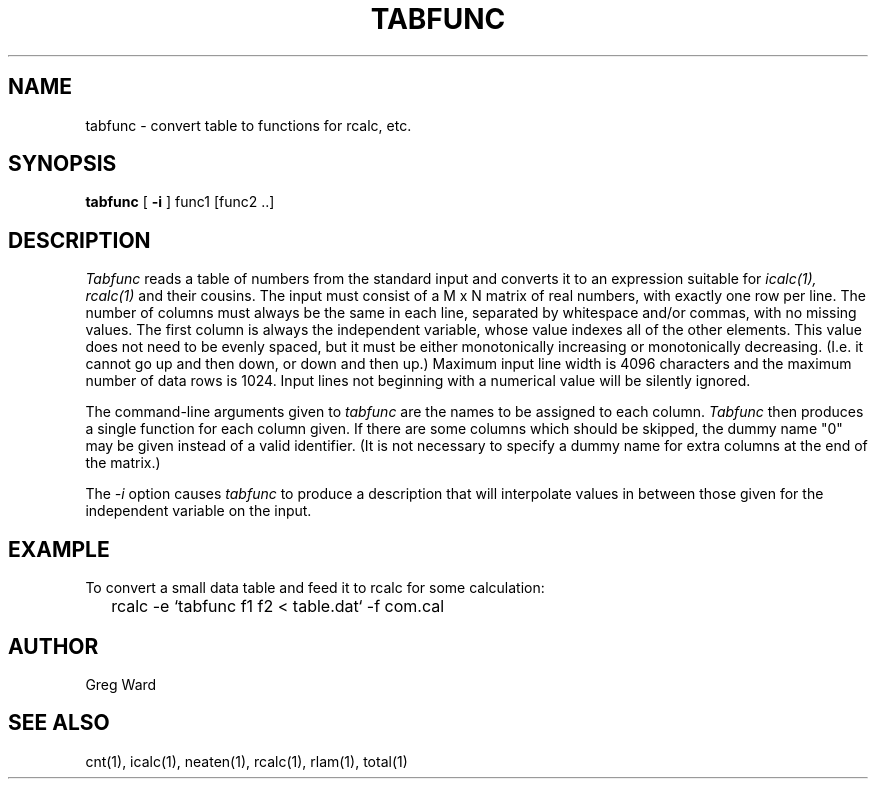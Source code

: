 .\" RCSid "$Id$"
.TH TABFUNC 1 10/8/97 RADIANCE
.SH NAME
tabfunc - convert table to functions for rcalc, etc.
.SH SYNOPSIS
.B tabfunc
[
.B \-i
]
func1 [func2 ..]
.SH DESCRIPTION
.I Tabfunc
reads a table of numbers from the standard input and converts it to
an expression suitable for
.I icalc(1),
.I rcalc(1)
and their cousins.
The input must consist of a M x N matrix of real numbers, with exactly
one row per line.
The number of columns must always be the same in each line,
separated by whitespace and/or commas, with no missing values.
The first column is always the independent variable, whose value
indexes all of the other elements.
This value does not need to be evenly spaced, but it must be either
monotonically increasing or monotonically decreasing.
(I.e. it cannot go up and then down, or down and then up.)\0
Maximum input line width is 4096 characters and the maximum number of
data rows is 1024.
Input lines not beginning with a numerical value will be silently ignored.
.PP
The command-line arguments given to
.I tabfunc
are the names to be assigned to each column.
.I Tabfunc
then produces a single function for each column given.
If there are some columns which should be skipped, the dummy name
"0" may be given instead of a valid identifier.
(It is not necessary to specify a dummy name for extra columns at
the end of the matrix.)\0
.PP
The
.I \-i
option causes
.I tabfunc
to produce a description that will interpolate values in between
those given for the independent variable on the input.
.SH EXAMPLE
To convert a small data table and feed it to rcalc for some
calculation:
.IP "" .2i
rcalc -e `tabfunc f1 f2 < table.dat` -f com.cal
.SH AUTHOR
Greg Ward
.SH "SEE ALSO"
cnt(1), icalc(1), neaten(1), rcalc(1), rlam(1), total(1)
